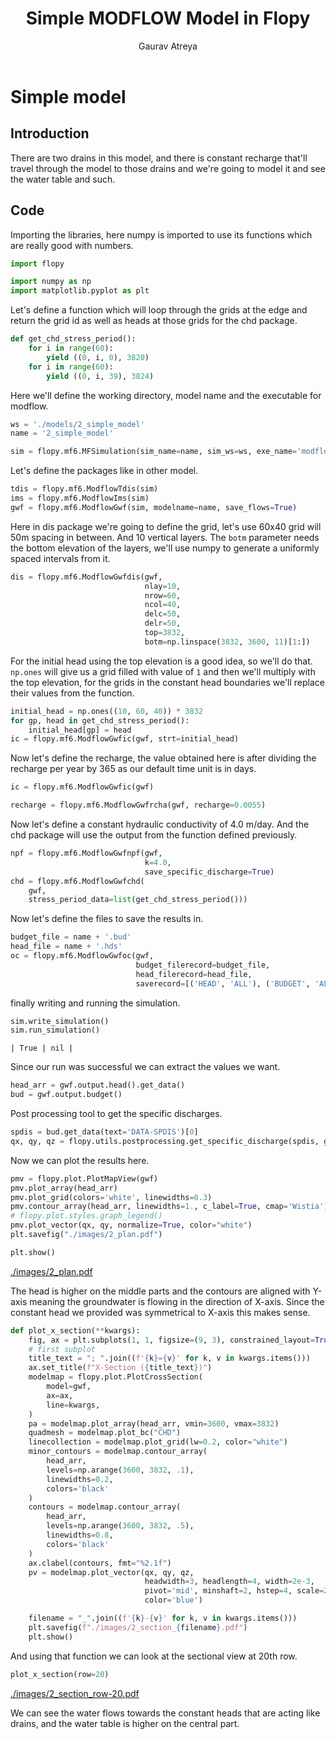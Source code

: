 #+TITLE: Simple MODFLOW Model in Flopy
#+AUTHOR: Gaurav Atreya
#+LATEX_CLASS: unisubmission
#+LATEX_CLASS_OPTIONS: [titlepage,12pt]

#+OPTIONS: num:nil
#+OPTIONS: toc:nil

#+LATEX_HEADER: \ClassCode{GEOL 6024}
#+LATEX_HEADER: \ClassName{GroundWater Modeling}
#+LATEX_HEADER: \ActivityType{Project}
#+LATEX_HEADER: \SubmissionType{Report}
#+LATEX_HEADER: \SubmissionNumber{2}
#+LATEX_HEADER: \SubmissionName{Simple Model}
#+LATEX_HEADER: \Author{Gaurav Atreya}
#+LATEX_HEADER: \Mnumber{M14001485}
#+LATEX_HEADER: \Keywords{Groundwater,Modeling,Flopy}

# #+TOC: headlines 2

* Simple model

** Introduction
There are two drains in this model, and there is constant recharge that'll travel through the model to those drains and we're going to model it and see the water table and such.


** Code
Importing the libraries, here numpy is imported to use its functions which are really good with numbers.
#+BEGIN_SRC python :results none :exports code :tangle yes
import flopy

import numpy as np
import matplotlib.pyplot as plt
#+END_SRC


Let's define a function which will loop through the grids at the edge and return the grid id as well as heads at those grids for the chd package.

#+BEGIN_SRC python :results none :exports code :tangle yes
def get_chd_stress_period():
    for i in range(60):
        yield ((0, i, 0), 3820)
    for i in range(60):
        yield ((0, i, 39), 3824)
#+END_SRC


Here we'll define the working directory, model name and the executable for modflow.

#+BEGIN_SRC python :results none :exports code :tangle yes
ws = './models/2_simple_model'
name = '2_simple_model'

sim = flopy.mf6.MFSimulation(sim_name=name, sim_ws=ws, exe_name='modflow-mf6')
#+END_SRC


Let's define the packages like in other model.
#+BEGIN_SRC python :results none :exports code :tangle yes
tdis = flopy.mf6.ModflowTdis(sim)
ims = flopy.mf6.ModflowIms(sim)
gwf = flopy.mf6.ModflowGwf(sim, modelname=name, save_flows=True)
#+END_SRC


Here in dis package we're going to define the grid, let's use 60x40 grid will 50m spacing in between. And 10 vertical layers. The ~botm~ parameter needs the bottom elevation of the layers, we'll use numpy to generate a uniformly spaced intervals from it.
#+BEGIN_SRC python :results none :exports code :tangle yes
dis = flopy.mf6.ModflowGwfdis(gwf,
                              nlay=10,
                              nrow=60,
                              ncol=40,
                              delc=50,
                              delr=50,
                              top=3832,
                              botm=np.linspace(3832, 3600, 11)[1:])
#+END_SRC


For the initial head using the top elevation is a good idea, so we'll do that. ~np.ones~ will give us a grid filled with value of ~1~ and then we'll multiply with the top elevation, for the grids in the constant head boundaries we'll replace their values from the function.

#+BEGIN_SRC python :results none :exports code :tangle yes
initial_head = np.ones((10, 60, 40)) * 3832
for gp, head in get_chd_stress_period():
    initial_head[gp] = head
ic = flopy.mf6.ModflowGwfic(gwf, strt=initial_head)
#+END_SRC


Now let's define the recharge, the value obtained here is after dividing the recharge per year by 365 as our default time unit is in days.

#+BEGIN_SRC python :results none :exports code :tangle yes
ic = flopy.mf6.ModflowGwfic(gwf)

recharge = flopy.mf6.ModflowGwfrcha(gwf, recharge=0.0055)
#+END_SRC


Now let's define a constant hydraulic conductivity of 4.0 m/day. And the chd package will use the output from the function defined previously.

#+BEGIN_SRC python :results none :exports code :tangle yes
npf = flopy.mf6.ModflowGwfnpf(gwf,
                              k=4.0,
                              save_specific_discharge=True)
chd = flopy.mf6.ModflowGwfchd(
    gwf,
    stress_period_data=list(get_chd_stress_period()))
#+END_SRC


Now let's define the files to save the results in.

#+BEGIN_SRC python :results none :exports code :tangle yes
budget_file = name + '.bud'
head_file = name + '.hds'
oc = flopy.mf6.ModflowGwfoc(gwf,
                            budget_filerecord=budget_file,
                            head_filerecord=head_file,
                            saverecord=[('HEAD', 'ALL'), ('BUDGET', 'ALL')])
#+END_SRC


finally writing and running the simulation.

#+BEGIN_SRC python :exports both :tangle yes
sim.write_simulation()
sim.run_simulation()
#+END_SRC

#+RESULTS[d5efa5c41041b6f0c35d1df0663296722ca2915e]:
#+begin_src text
| True | nil |
#+end_src

Since our run was successful we can extract the values we want.
#+BEGIN_SRC python :results none :exports code :tangle yes
head_arr = gwf.output.head().get_data()
bud = gwf.output.budget()
#+END_SRC


Post processing tool to get the specific discharges.

#+BEGIN_SRC python :results none :exports code :tangle yes
spdis = bud.get_data(text='DATA-SPDIS')[0]
qx, qy, qz = flopy.utils.postprocessing.get_specific_discharge(spdis, gwf)
#+END_SRC


Now we can plot the results here.

#+BEGIN_SRC python :results none :exports code :tangle yes
pmv = flopy.plot.PlotMapView(gwf)
pmv.plot_array(head_arr)
pmv.plot_grid(colors='white', linewidths=0.3)
pmv.contour_array(head_arr, linewidths=1., c_label=True, cmap='Wistia')
# flopy.plot.styles.graph_legend()
pmv.plot_vector(qx, qy, normalize=True, color="white")
plt.savefig("./images/2_plan.pdf")

plt.show()
#+END_SRC

[[./images/2_plan.pdf]]

The head is higher on the middle parts and the contours are aligned with Y-axis meaning the groundwater is flowing in the direction of X-axis. Since the constant head we provided was symmetrical to X-axis this makes sense.

#+BEGIN_SRC python :results none :exports code :tangle yes
def plot_x_section(**kwargs):
    fig, ax = plt.subplots(1, 1, figsize=(9, 3), constrained_layout=True)
    # first subplot
    title_text = "; ".join((f'{k}={v}' for k, v in kwargs.items()))
    ax.set_title(f"X-Section ({title_text})")
    modelmap = flopy.plot.PlotCrossSection(
        model=gwf,
        ax=ax,
        line=kwargs,
    )
    pa = modelmap.plot_array(head_arr, vmin=3600, vmax=3832)
    quadmesh = modelmap.plot_bc("CHD")
    linecollection = modelmap.plot_grid(lw=0.2, color="white")
    minor_contours = modelmap.contour_array(
        head_arr,
        levels=np.arange(3600, 3832, .1),
        linewidths=0.2,
        colors='black'
    )
    contours = modelmap.contour_array(
        head_arr,
        levels=np.arange(3600, 3832, .5),
        linewidths=0.8,
        colors='black'
    )
    ax.clabel(contours, fmt="%2.1f")
    pv = modelmap.plot_vector(qx, qy, qz,
                              headwidth=3, headlength=4, width=2e-3,
                              pivot='mid', minshaft=2, hstep=4, scale=2,
                              color='blue')

    filename = "_".join((f'{k}-{v}' for k, v in kwargs.items()))
    plt.savefig(f"./images/2_section_{filename}.pdf")
    plt.show()
#+END_SRC


And using that function we can look at the sectional view at 20th row.

#+BEGIN_SRC python :results none :exports code :tangle yes
plot_x_section(row=20)
#+END_SRC

[[./images/2_section_row-20.pdf]]

We can see the water flows towards the constant heads that are acting like drains, and the water table is higher on the central part. 
